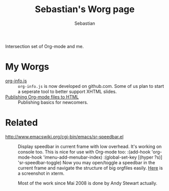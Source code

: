 #+TITLE:      Sebastian's Worg page
#+AUTHOR:     Sebastian
#+EMAIL:      sebastian_rose AT gmx DOT de
#+OPTIONS:    H:3 num:nil toc:t \n:nil ::t |:t ^:t -:t f:t *:t tex:t d:(HIDE) tags:not-in-toc
#+STARTUP:    align fold nodlcheck hidestars oddeven lognotestate
#+SEQ_TODO:   TODO(t) INPROGRESS(i) WAITING(w@) | DONE(d) CANCELED(c@)
#+TAGS:       Write(w) Update(u) Fix(f) Check(c)
#+LANGUAGE:   en
#+PRIORITIES: A C B
#+CATEGORY:   worg
#+HTML_LINK_UP:    index.html
#+HTML_LINK_HOME:  https://orgmode.org/worg/

# This file is released by its authors and contributors under the GNU
# Free Documentation license v1.3 or later, code examples are released
# under the GNU General Public License v3 or later.

Intersection set of Org-mode and me.

* My Worgs

  - [[file:../code/org-info-js/index.html][org-info.js]] ::
    =org-info.js= is now developed on github.com. Some of us plan to start a
    seperate tool to better support XHTML slides.
  - [[file:../org-tutorials/org-publish-html-tutorial.org][Publishing Org-mode files to HTML]] ::
    Publishing basics for newcomers.

* Related

  - http://www.emacswiki.org/cgi-bin/emacs/sr-speedbar.el ::
    Display speedbar in current frame with low overhead. It's working on console
    too. This is nice for use with Org-mode too:
    :(add-hook 'org-mode-hook 'imenu-add-menubar-index)
    :(global-set-key [(hyper ?s)] 'sr-speedbar-toggle)
    Now you may open/toggle a speedbar in the current frame and navigate the
    structure of big orgfiles easily. [[http://www.emacswiki.org/cgi-bin/wiki/SrSpeedbarInXterm][Here]] is a screenshot in xterm.

    Most of the work since Mai 2008 is done by Andy Stewart actually.
